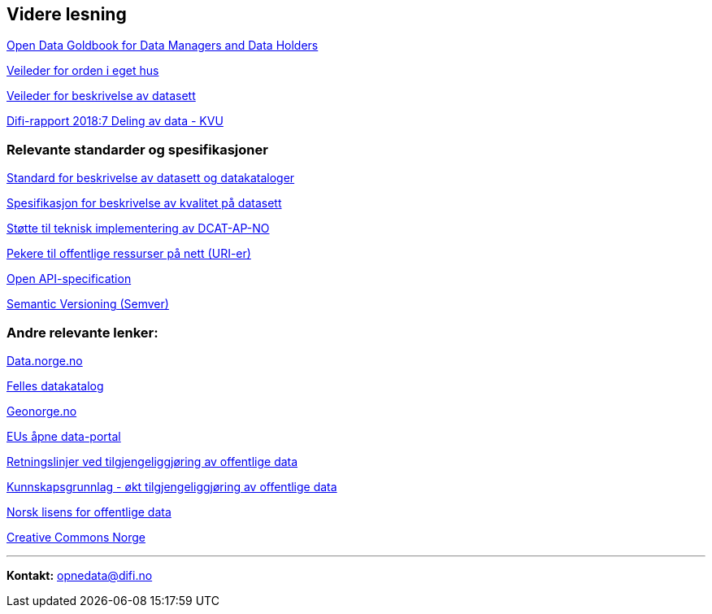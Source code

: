 
== Videre lesning

https://www.europeandataportal.eu/en/providing-data/goldbook[Open Data Goldbook for Data Managers and Data Holders]

https://doc.difi.no/data/veileder-orden-i-eget-hus/[Veileder for orden i eget hus]

https://doc.difi.no/data/veileder-for-beskrivelse-av-datasett/[Veileder for beskrivelse av datasett]

https://www.difi.no/rapport/2018/11/deling-av-data-konseptvalgutredning[Difi-rapport 2018:7 Deling av data - KVU]

=== Relevante standarder og spesifikasjoner

https://doc.difi.no/dcat-ap-no/[Standard for beskrivelse av datasett og datakataloger]

https://doc.difi.no/data/kvalitet-pa-datasett/[Spesifikasjon for beskrivelse av kvalitet på datasett]

https://doc.difi.no/data/dcat-ap-no-stotte-til-teknisk-implementering/[Støtte til teknisk implementering av DCAT-AP-NO]

https://www.difi.no/fagomrader-og-tjenester/digitalisering-og-samordning/standarder/referansekatalogen/pekere-til-offentlige-ressurser-pa-nett[Pekere til offentlige ressurser på nett (URI-er)]

https://github.com/OAI/OpenAPI-Specification/blob/master/versions/3.0.2.md[Open API-specification]

https://semver.org/[Semantic Versioning (Semver)]

=== Andre relevante lenker:

https://data.norge.no/[Data.norge.no]

https://fellesdatakatalog.brreg.no/[Felles datakatalog]

https://www.geonorge.no/[Geonorge.no]

https://www.europeandataportal.eu/[EUs åpne data-portal]

https://www.regjeringen.no/no/dokumenter/retningslinjer-ved-tilgjengeliggjoring-av-offentlige-data/id2536870/[Retningslinjer ved tilgjengeliggjøring av offentlige data]

https://doc.difi.no/kunnskapsgrunnlag-tilgjengeliggjoring-offentlige-data/[Kunnskapsgrunnlag - økt tilgjengeliggjøring av offentlige data]

https://data.norge.no/nlod/no[Norsk lisens for offentlige data]

https://creativecommons.no/[Creative Commons Norge]

'''
*Kontakt:* opnedata@difi.no
